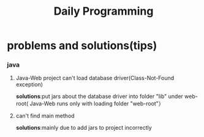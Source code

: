 #+Title:Daily Programming
* problems and solutions(tips)
*** java
****  Java-Web project can't load database driver(Class-Not-Found exception)
*solutions*:put jars about the database driver into folder "lib" under web-root(
Java-Web runs only with loading folder "web-root"）
**** can't find main method 
*solutions*:mainly due to add jars to project incorrectly
